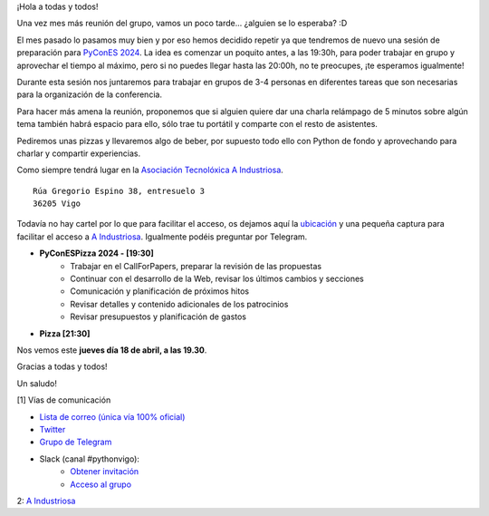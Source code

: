 .. title: Reunión abril 2024
.. slug: reunion-abril-2024
.. date: 2024-04-15 20:32:13 UTC+02:00
.. meeting_datetime: 20240418_2000
.. tags: python, vigo, desarrollo, pycones
.. category:
.. link:
.. description:
.. type: text
.. author: Python Vigo


¡Hola a todas y todos!

Una vez mes más reunión del grupo, vamos un poco tarde... ¿alguien se lo esperaba? :D

El mes pasado lo pasamos muy bien y por eso hemos decidido repetir ya que tendremos de nuevo
una sesión de preparación para `PyConES 2024 <https://2024.es.pycon.org/>`_.
La idea es comenzar un poquito antes, a las 19:30h, para poder trabajar en grupo y aprovechar el tiempo al máximo, pero
si no puedes llegar hasta las 20:00h, no te preocupes, ¡te esperamos igualmente!

Durante esta sesión nos juntaremos para trabajar en grupos de 3-4 personas en diferentes tareas que son necesarias para la organización de la conferencia.

Para hacer más amena la reunión, proponemos que si alguien quiere dar una charla relámpago de 5 minutos sobre algún tema
también habrá espacio para ello, sólo trae tu portátil y comparte con el resto de asistentes.

Pediremos unas pizzas y llevaremos algo de beber, por supuesto todo ello con Python de fondo y 
aprovechando para charlar y compartir experiencias.


Como siempre tendrá lugar en la `Asociación Tecnolóxica A Industriosa <https://aindustriosa.org/>`_.

::

    Rúa Gregorio Espino 38, entresuelo 3
    36205 Vigo

Todavía no hay cartel por lo que  para facilitar el acceso, os dejamos aquí la
`ubicación <https://maps.app.goo.gl/mY8dqwVfkKB6RMmYA>`_ y una pequeña captura para
facilitar el acceso a `A Industriosa`_. Igualmente podéis preguntar por Telegram.


* **PyConESPizza 2024 - [19:30]**
    - Trabajar en el CallForPapers, preparar la revisión de las propuestas
    - Continuar con el desarrollo de la Web, revisar los últimos cambios y secciones
    - Comunicación y planificación de próximos hitos
    - Revisar detalles y contenido adicionales de los patrocinios
    - Revisar presupuestos y planificación de gastos


* **Pizza [21:30]**


Nos vemos este **jueves día 18 de abril, a las 19.30**.

Gracias a todas y todos!

Un saludo!

[1] Vías de comunicación

* `Lista de correo (única vía 100% oficial) <https://lists.es.python.org/listinfo/vigo/>`_

* `Twitter <https://twitter.com/python_vigo/>`_

* `Grupo de Telegram <https://t.me/+B9bb6mt07Uyp5Pj7>`_

* Slack (canal #pythonvigo):
    - `Obtener invitación <https://join.slack.com/t/vigotechalliance/shared_invite/zt-1x53dxbj8-jNrMXnt0Q9HVDIccAsM1Qg>`_
    - `Acceso al grupo <https://vigotechalliance.slack.com/>`_

2: `A Industriosa`_

.. _`A Industriosa`: https://www.python-vigo.es/aindustriosa_entrada.png
